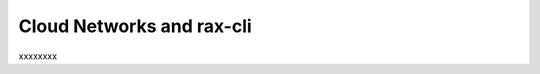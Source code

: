 .. _cloudnetworks_CLI:

~~~~~~~~~~~~~~~~~~~~~~~~~~
Cloud Networks and rax-cli
~~~~~~~~~~~~~~~~~~~~~~~~~~
xxxxxxxx
